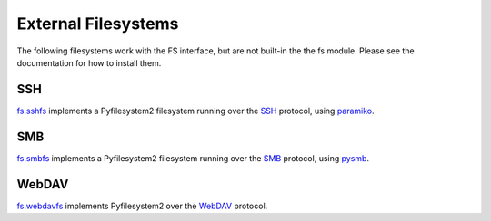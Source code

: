 External Filesystems
====================

The following filesystems work with the FS interface, but are not built-in the the fs module. Please see the documentation for how to install them.

SSH |ci ssh|
------------
`fs.sshfs <https://pypi.python.org/pypi/fs.sshfs/>`_ implements a Pyfilesystem2 filesystem running over the `SSH <https://en.wikipedia.org/wiki/Secure_Shell>`_ protocol, using `paramiko <https://pypi.python.org/pypi/paramiko>`_.

.. |ci ssh| image:: https://img.shields.io/travis/althonos/fs.sshfs/master.svg
   :target: https://travis-ci.org/althonos/fs.sshfs/branches

SMB |ci smb|
------------
`fs.smbfs <https://pypi.python.org/pypi/fs.smbfs/>`_ implements a Pyfilesystem2 filesystem running over the `SMB <https://en.wikipedia.org/wiki/Server_Message_Block>`_ protocol, using `pysmb <https://pypi.python.org/pypi/pysmb>`_.

.. |ci smb| image:: https://img.shields.io/travis/althonos/fs.smbfs/master.svg
   :target: https://travis-ci.org/althonos/fs.smbfs/branches


WebDAV |ci webdav|
------------------
`fs.webdavfs <https://pypi.python.org/pypi/fs.webdavfs/>`_ implements Pyfilesystem2 over the `WebDAV <https://en.wikipedia.org/wiki/WebDAV>`_ protocol.

.. |ci webdav| image:: https://img.shields.io/travis/PyFilesystem/webdavfs/master.svg
   :target: https://travis-ci.org/PyFilesystem/webdavfs/branches
